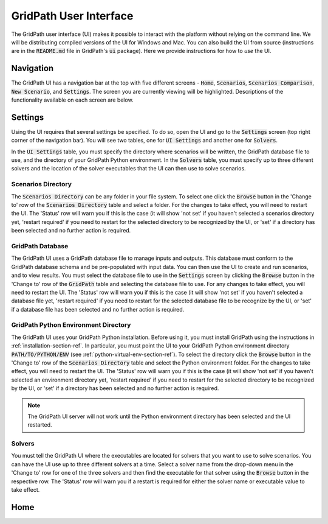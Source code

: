 #######################
GridPath User Interface
#######################

The GridPath user interface (UI) makes it possible to interact with the
platform without relying on the command line. We will be distributing compiled
versions of the UI for Windows and Mac. You can also build the UI from
source (instructions are in the :code:`README.md` file in GridPath's
:code:`ui` package). Here we provide instructions for how to *use* the UI.


**********
Navigation
**********

The GridPath UI has a navigation bar at the top with five different screens
- :code:`Home`, :code:`Scenarios`, :code:`Scenarios Comparison`, :code:`New
Scenario`, and :code:`Settings`. The screen you are currently viewing will
be highlighted. Descriptions of the functionality available on each screen
are below.


********
Settings
********

Using the UI requires that several settings be specified. To do so, open the
UI and go to the :code:`Settings` screen (top right corner of the navigation
bar). You will see two tables, one for :code:`UI Settings` and another one for
:code:`Solvers`.

In the :code:`UI Settings` table, you must specify the directory where
scenarios will be written, the GridPath database file to use, and the
directory of your GridPath Python environment. In the :code:`Solvers` table,
you must specify up to three different solvers and the location of the
solver executables that the UI can then use to solve scenarios.

Scenarios Directory
*******************

The :code:`Scenarios Directory` can be any folder in your file system. To
select one click the :code:`Browse` button in the 'Change to' row of the
:code:`Scenarios Directory` table and select a folder. For the changes to
take effect, you will need to restart the UI. The 'Status' row will warn you
if this is the case (it will show 'not set' if you haven't selected a
scenarios directory yet, 'restart required' if you need to restart for the
selected directory to be recognized by the UI, or 'set' if a directory has
been selected and no further action is required.

GridPath Database
*****************

The GridPath UI uses a GridPath database file to manage inputs and outputs.
This database must conform to the GridPath database schema and be
pre-populated with input data. You can then use the UI to create and run
scenarios, and to view results. You must select the database file to use in
the :code:`Settings` screen by clicking the :code:`Browse` button in the
'Change to' row of the :code:`GridPath` table and selecting the database file
to use. For any changes to take effect, you will need to restart the UI. The
'Status' row will warn you if this is the case (it will show 'not set' if
you haven't selected a database file yet, 'restart required' if you
need to restart for the selected database file to be recognize by the UI, or
'set' if a database file has been selected and no further action is required.

GridPath Python Environment Directory
*************************************

The GridPath UI uses your GridPath Python installation. Before using it, you
must install GridPath using the instructions in
:ref:`installation-section-ref`. In particular, you must point the UI to
your GridPath Python environment directory :code:`PATH/TO/PYTHON/ENV` (see
:ref:`python-virtual-env-section-ref`). To select the directory click the
:code:`Browse` button in the 'Change to' row of the :code:`Scenarios
Directory` table and select the Python environment folder. For the changes to
take effect, you will need to restart the UI. The 'Status' row will warn you
if this is the case (it will show 'not set' if you haven't selected
an environment directory yet, 'restart required' if you need to restart for the
selected directory to be recognized by the UI, or 'set' if a directory has
been selected and no further action is required.

.. Note:: The GridPath UI server will not work until the Python environment
    directory has been selected and the UI restarted.

Solvers
*******
You must tell the GridPath UI where the executables are located for solvers
that you want to use to solve scenarios. You can have the UI use up to three
different solvers at a time. Select a solver name from the drop-down menu in
the 'Change to' row for one of the three solvers and then find the
executable for that solver using the :code:`Browse` button in the respective
row. The 'Status' row will warn you if a restart is required for either the
solver name or executable value to take effect.

****
Home
****
